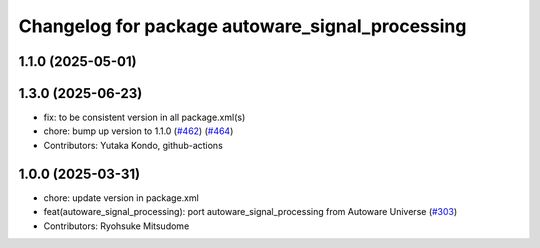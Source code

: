 ^^^^^^^^^^^^^^^^^^^^^^^^^^^^^^^^^^^^^^^^^^^^^^^^
Changelog for package autoware_signal_processing
^^^^^^^^^^^^^^^^^^^^^^^^^^^^^^^^^^^^^^^^^^^^^^^^

1.1.0 (2025-05-01)
------------------

1.3.0 (2025-06-23)
------------------
* fix: to be consistent version in all package.xml(s)
* chore: bump up version to 1.1.0 (`#462 <https://github.com/autowarefoundation/autoware_core/issues/462>`_) (`#464 <https://github.com/autowarefoundation/autoware_core/issues/464>`_)
* Contributors: Yutaka Kondo, github-actions

1.0.0 (2025-03-31)
------------------
* chore: update version in package.xml
* feat(autoware_signal_processing): port autoware_signal_processing from Autoware Universe (`#303 <https://github.com/autowarefoundation/autoware_core/issues/303>`_)
* Contributors: Ryohsuke Mitsudome
